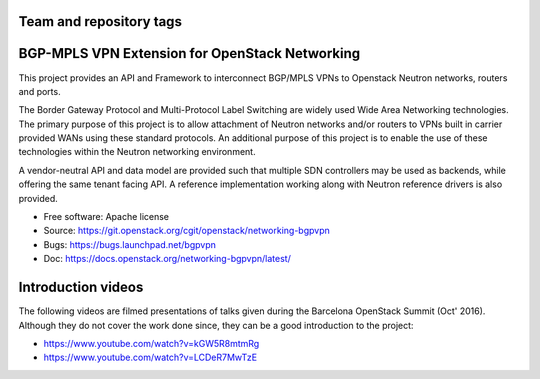 ========================
Team and repository tags
========================

.. image:: https://governance.openstack.org/tc/badges/networking-bgpvpn.svg
    :target: https://governance.openstack.org/tc/reference/tags/index.html

.. Change things from this point on

===============================================
BGP-MPLS VPN Extension for OpenStack Networking
===============================================

This project provides an API and Framework to interconnect BGP/MPLS VPNs
to Openstack Neutron networks, routers and ports.

The Border Gateway Protocol and Multi-Protocol Label Switching are widely
used Wide Area Networking technologies. The primary purpose of this project
is to allow attachment of Neutron networks and/or routers to VPNs built in
carrier provided WANs using these standard protocols. An additional purpose
of this project is to enable the use of these technologies within the Neutron
networking environment.

A vendor-neutral API and data model are provided such that multiple SDN
controllers may be used as backends, while offering the same tenant facing API.
A reference implementation working along with Neutron reference drivers is
also provided.

* Free software: Apache license
* Source: https://git.openstack.org/cgit/openstack/networking-bgpvpn
* Bugs: https://bugs.launchpad.net/bgpvpn
* Doc: https://docs.openstack.org/networking-bgpvpn/latest/

===================
Introduction videos
===================

The following videos are filmed presentations of talks given during the
Barcelona OpenStack Summit (Oct' 2016). Although they do not cover the work
done since, they can be a good introduction to the project:

* https://www.youtube.com/watch?v=kGW5R8mtmRg
* https://www.youtube.com/watch?v=LCDeR7MwTzE
